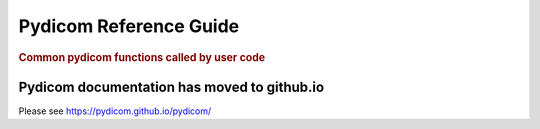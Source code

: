 .. _api_filereader:

=======================
Pydicom Reference Guide
=======================

.. rubric:: Common pydicom functions called by user code

Pydicom documentation has moved to github.io	
--------------------------------------------
Please see
`https://pydicom.github.io/pydicom/ <https://pydicom.github.io/pydicom/>`_